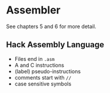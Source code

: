 * Assembler
  See chapters 5 and 6 for more detail.

** Hack Assembly Language
   - Files end in =.asm=
   - A and C instructions
   - (label) pseudo-instructions
   - comments start with =//=
   - case sensitive symbols
